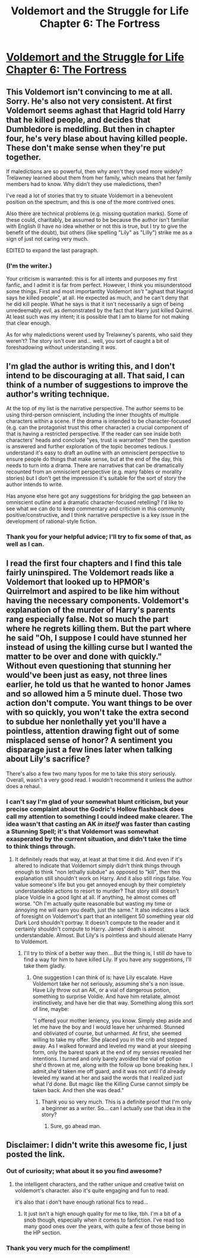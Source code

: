 #+TITLE: Voldemort and the Struggle for Life Chapter 6: The Fortress

* [[https://www.fanfiction.net/s/12098506/6/Voldemort-and-the-Struggle-for-Life][Voldemort and the Struggle for Life Chapter 6: The Fortress]]
:PROPERTIES:
:Author: Sailor_Vulcan
:Score: 3
:DateUnix: 1471998301.0
:DateShort: 2016-Aug-24
:END:

** This Voldemort isn't convincing to me at all. Sorry. He's also not very consistent. At first Voldemort seems aghast that Hagrid told Harry that he killed people, and decides that Dumbledore is meddling. But then in chapter four, he's very blase about having killed people. These don't make sense when they're put together.

If maledictions are so powerful, then why aren't they used more widely? Trelawney learned about them from her family, which means that her family members had to know. Why didn't they use maledictions, then?

I've read a lot of stories that try to situate Voldemort in a benevolent position on the spectrum, and this is one of the more contrived ones.

Also there are technical problems (e.g. missing quotation marks). Some of these could, charitably, be assumed to be because the author isn't familiar with English (I have no idea whether or not this is true, but I try to give the benefit of the doubt), but others (like spelling "Lily" as "Lilly") strike me as a sign of just not caring very much.

EDITED to expand the last paragraph.
:PROPERTIES:
:Author: callmebrotherg
:Score: 9
:DateUnix: 1472010069.0
:DateShort: 2016-Aug-24
:END:

*** (I'm the writer.)

Your criticism is warranted: this is for all intents and purposes my first fanfic, and I admit it is far from perfect. However, I think you misunderstood some things. First and most importantlty Voldemort /isn't/ "aghast that Hagrid says he killed people", at all. He expected as much, and he can't deny that he did kill people. What he says is that it isn't necessarily a sign of being unredeemably evil, as demonstrated by the fact that Harry just killed Quirrel. At least such was my intent; it is possible that I am to blame for not making that clear enough.

As for why maledictions werent used by Trelawney's parents, who said they weren't? The story isn't over and... well, you sort of caught a bit of foreshadowing without understanding it /was/.
:PROPERTIES:
:Author: Achille-Talon
:Score: 2
:DateUnix: 1472485478.0
:DateShort: 2016-Aug-29
:END:


** I'm glad the author is writing this, and I don't intend to be discouraging at all. That said, I can think of a number of suggestions to improve the author's writing technique.

At the top of my list is the narrative perspective. The author seems to be using third-person omniscient, including the inner thoughts of multiple characters within a scene. If the drama is intended to be character-focused (e.g. can the protagonist trust this other character) a crucial component of that is having a restricted perspective. If the reader can see inside both characters' heads and conclude "yes, trust is warranted" then the question is answered and further exploration of the topic becomes tedious. I understand it's easy to draft an outline with an omniscient perspective to ensure people do things that make sense, but at the end of the day, this needs to turn into a drama. There are narratives that can be dramatically recounted from an omniscient perspective (e.g. many fables or morality stories) but I don't get the impression it's suitable for the sort of story the author intends to write.

Has anyone else here got any suggestions for bridging the gap between an omniscient outline and a dramatic character-focused retelling? I'd like to see what we can do to keep commentary and criticism in this community positive/constructive, and I think narrative perspective is a key issue in the development of rational-style fiction.
:PROPERTIES:
:Author: CarsonCity314
:Score: 3
:DateUnix: 1472053167.0
:DateShort: 2016-Aug-24
:END:

*** Thank you for your helpful advice; I'll try to fix some of that, as well as I can.
:PROPERTIES:
:Author: Achille-Talon
:Score: 2
:DateUnix: 1472485527.0
:DateShort: 2016-Aug-29
:END:


** I read the first four chapters and I find this tale fairly uninspired. The Voldemort reads like a Voldemort that looked up to HPMOR's Quirrelmort and aspired to be like him without having the necessary components. Voldemort's explanation of the murder of Harry's parents rang especially false. Not so much the part where he regrets killing them. But the part where he said "Oh, I suppose I could have stunned her instead of using the killing curse but I wanted the matter to be over and done with quickly." Without even questioning that stunning her would've been just as easy, not three lines earlier, he told us that he wanted to honor James and so allowed him a 5 minute duel. Those two action don't compute. You want things to be over with so quickly, you won't take the extra second to subdue her nonlethally yet you'll have a pointless, attention drawing fight out of some misplaced sense of honor? A sentiment you disparage just a few lines later when talking about Lily's sacrifice?

There's also a few two many typos for me to take this story seriously. Overall, wasn't a very good read. I wouldn't recommend it unless the author does a rehaul.
:PROPERTIES:
:Author: Kishoto
:Score: 3
:DateUnix: 1472130683.0
:DateShort: 2016-Aug-25
:END:

*** I can't say I'm glad of your somewhat blunt criticism, but your precise complaint about the Godric's Hollow flashback does call my attention to something I could indeed make clearer. The idea wasn't that casting an AK /in itself/ was faster than casting a Stunning Spell; it's that Voldemort was somewhat exasperated by the current situation, and didn't take the time to think things through.
:PROPERTIES:
:Author: Achille-Talon
:Score: 1
:DateUnix: 1472485710.0
:DateShort: 2016-Aug-29
:END:

**** It definitely reads that way, at least at that time it did. And even if it's altered to indicate that Voldemort simply didn't think things through enough to think "non lethally subdue" as opposed to "kill", then this explanation still shouldn't work on Harry. And it also still rings false. You value someone's life but you get annoyed enough by their completely understandable actions to resort to murder? That story still doesn't place Voldie in a good light at all. If anything, he almost comes off worse. "Oh I'm actually quite reasonable but wasting my time or annoying me will earn you death, just the same." It also indicates a lack of foresight on Voldemort's part that an intelligent 50 something year old Dark Lord shouldn't portray. It doesn't compute to the reader and it certainly shouldn't compute to Harry. James' death is almost understandable. Almost. But Lily's is pointless and should alienate Harry to Voldemort.
:PROPERTIES:
:Author: Kishoto
:Score: 1
:DateUnix: 1472486704.0
:DateShort: 2016-Aug-29
:END:

***** I'll try to think of a better way then... But the thing is, I still /do/ have to find a way for him to have killed Lily. If you have any suggestions, I'll take them gladly.
:PROPERTIES:
:Author: Achille-Talon
:Score: 1
:DateUnix: 1472491182.0
:DateShort: 2016-Aug-29
:END:

****** One suggestion I can think of is: have Lily escalate. Have Voldemort take her not seriously, assuming she's a non issue. Have Lily throw out an AK, or a vial of dangerous potion, something to surprise Voldie. And have him retaliate, almost instinctively, and have her die that way. Something along this sort of line, maybe:

"I offered your mother leniency, you know. Simply step aside and let me have the boy and I would leave her unharmed. Stunned and obliviated of course, but unharmed. At first, she seemed willing to take my offer. She placed you in the crib and stepped away. As I walked forward and leveled my wand at your sleeping form, only the barest spark at the end of my senses revealed her intentions. I turned and only barely avoided the vial of potion she'd thrown at me, along with the follow up bone breaking hex. I admit,she'd taken me off guard, and it was not until I'd already leveled my wand at her and said the words that I realized just what I'd done. But magic like the Killing Curse cannot simply be taken back. And then she was dead."
:PROPERTIES:
:Author: Kishoto
:Score: 3
:DateUnix: 1472492486.0
:DateShort: 2016-Aug-29
:END:

******* Thank you so very much. This is a definite proof that I'm only a beginner as a writer. So... can I actually use that idea in the story?
:PROPERTIES:
:Author: Achille-Talon
:Score: 1
:DateUnix: 1472492995.0
:DateShort: 2016-Aug-29
:END:

******** Sure, go ahead man.
:PROPERTIES:
:Author: Kishoto
:Score: 1
:DateUnix: 1472493156.0
:DateShort: 2016-Aug-29
:END:


** Disclaimer: I didn't write this awesome fic, I just posted the link.
:PROPERTIES:
:Author: Sailor_Vulcan
:Score: 1
:DateUnix: 1471998372.0
:DateShort: 2016-Aug-24
:END:

*** Out of curiosity; what about it so you find awesome?
:PROPERTIES:
:Author: Kishoto
:Score: 2
:DateUnix: 1472130753.0
:DateShort: 2016-Aug-25
:END:

**** the intelligent characters, and the rather unique and creative twist on voldemort's character. also it's quite engaging and fun to read.

it's also that i don't have enough rational fics to read...
:PROPERTIES:
:Author: Sailor_Vulcan
:Score: 0
:DateUnix: 1472168734.0
:DateShort: 2016-Aug-26
:END:

***** It just isn't a high enough quality for me to like, tbh. I'm a bit of a snob though, especially when it comes to fanfiction. I've read too many good ones over the years, with quite a few of those being in the HP section.
:PROPERTIES:
:Author: Kishoto
:Score: 2
:DateUnix: 1472173137.0
:DateShort: 2016-Aug-26
:END:


*** Thank you very much for the compliment!
:PROPERTIES:
:Author: Achille-Talon
:Score: 1
:DateUnix: 1472485731.0
:DateShort: 2016-Aug-29
:END:
